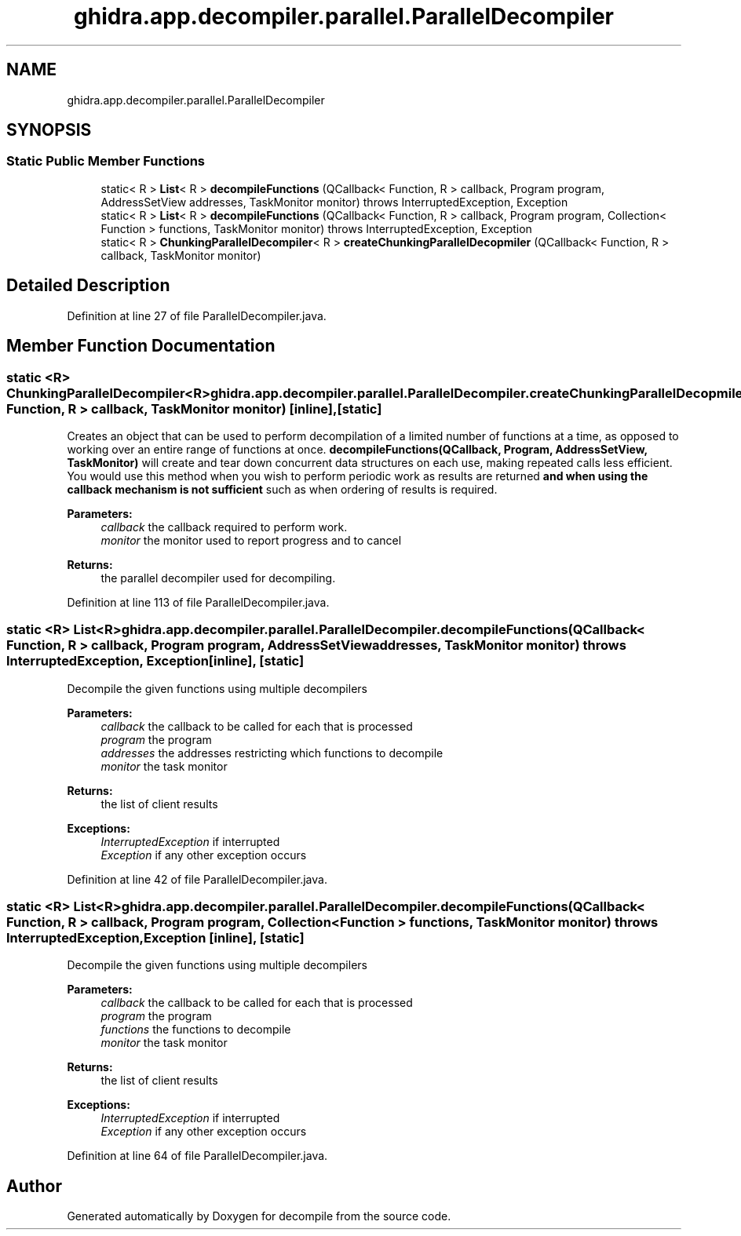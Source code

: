 .TH "ghidra.app.decompiler.parallel.ParallelDecompiler" 3 "Sun Apr 14 2019" "decompile" \" -*- nroff -*-
.ad l
.nh
.SH NAME
ghidra.app.decompiler.parallel.ParallelDecompiler
.SH SYNOPSIS
.br
.PP
.SS "Static Public Member Functions"

.in +1c
.ti -1c
.RI "static< R > \fBList\fP< R > \fBdecompileFunctions\fP (QCallback< Function, R > callback, Program program, AddressSetView addresses, TaskMonitor monitor)  throws InterruptedException, Exception "
.br
.ti -1c
.RI "static< R > \fBList\fP< R > \fBdecompileFunctions\fP (QCallback< Function, R > callback, Program program, Collection< Function > functions, TaskMonitor monitor)  throws InterruptedException, Exception "
.br
.ti -1c
.RI "static< R > \fBChunkingParallelDecompiler\fP< R > \fBcreateChunkingParallelDecopmiler\fP (QCallback< Function, R > callback, TaskMonitor monitor)"
.br
.in -1c
.SH "Detailed Description"
.PP 
Definition at line 27 of file ParallelDecompiler\&.java\&.
.SH "Member Function Documentation"
.PP 
.SS "static <R> \fBChunkingParallelDecompiler\fP<R> ghidra\&.app\&.decompiler\&.parallel\&.ParallelDecompiler\&.createChunkingParallelDecopmiler (QCallback< Function, R > callback, TaskMonitor monitor)\fC [inline]\fP, \fC [static]\fP"
Creates an object that can be used to perform decompilation of a limited number of functions at a time, as opposed to working over an entire range of functions at once\&. \fBdecompileFunctions(QCallback, Program, AddressSetView, TaskMonitor)\fP will create and tear down concurrent data structures on each use, making repeated calls less efficient\&. You would use this method when you wish to perform periodic work as results are returned \fBand when using the callback mechanism is not sufficient\fP such as when ordering of results is required\&.
.PP
\fBParameters:\fP
.RS 4
\fIcallback\fP the callback required to perform work\&. 
.br
\fImonitor\fP the monitor used to report progress and to cancel 
.RE
.PP
\fBReturns:\fP
.RS 4
the parallel decompiler used for decompiling\&. 
.RE
.PP

.PP
Definition at line 113 of file ParallelDecompiler\&.java\&.
.SS "static <R> \fBList\fP<R> ghidra\&.app\&.decompiler\&.parallel\&.ParallelDecompiler\&.decompileFunctions (QCallback< Function, R > callback, Program program, AddressSetView addresses, TaskMonitor monitor) throws InterruptedException, Exception\fC [inline]\fP, \fC [static]\fP"
Decompile the given functions using multiple decompilers
.PP
\fBParameters:\fP
.RS 4
\fIcallback\fP the callback to be called for each that is processed 
.br
\fIprogram\fP the program 
.br
\fIaddresses\fP the addresses restricting which functions to decompile 
.br
\fImonitor\fP the task monitor 
.RE
.PP
\fBReturns:\fP
.RS 4
the list of client results 
.RE
.PP
\fBExceptions:\fP
.RS 4
\fIInterruptedException\fP if interrupted 
.br
\fIException\fP if any other exception occurs 
.RE
.PP

.PP
Definition at line 42 of file ParallelDecompiler\&.java\&.
.SS "static <R> \fBList\fP<R> ghidra\&.app\&.decompiler\&.parallel\&.ParallelDecompiler\&.decompileFunctions (QCallback< Function, R > callback, Program program, Collection< Function > functions, TaskMonitor monitor) throws InterruptedException, Exception\fC [inline]\fP, \fC [static]\fP"
Decompile the given functions using multiple decompilers
.PP
\fBParameters:\fP
.RS 4
\fIcallback\fP the callback to be called for each that is processed 
.br
\fIprogram\fP the program 
.br
\fIfunctions\fP the functions to decompile 
.br
\fImonitor\fP the task monitor 
.RE
.PP
\fBReturns:\fP
.RS 4
the list of client results 
.RE
.PP
\fBExceptions:\fP
.RS 4
\fIInterruptedException\fP if interrupted 
.br
\fIException\fP if any other exception occurs 
.RE
.PP

.PP
Definition at line 64 of file ParallelDecompiler\&.java\&.

.SH "Author"
.PP 
Generated automatically by Doxygen for decompile from the source code\&.
